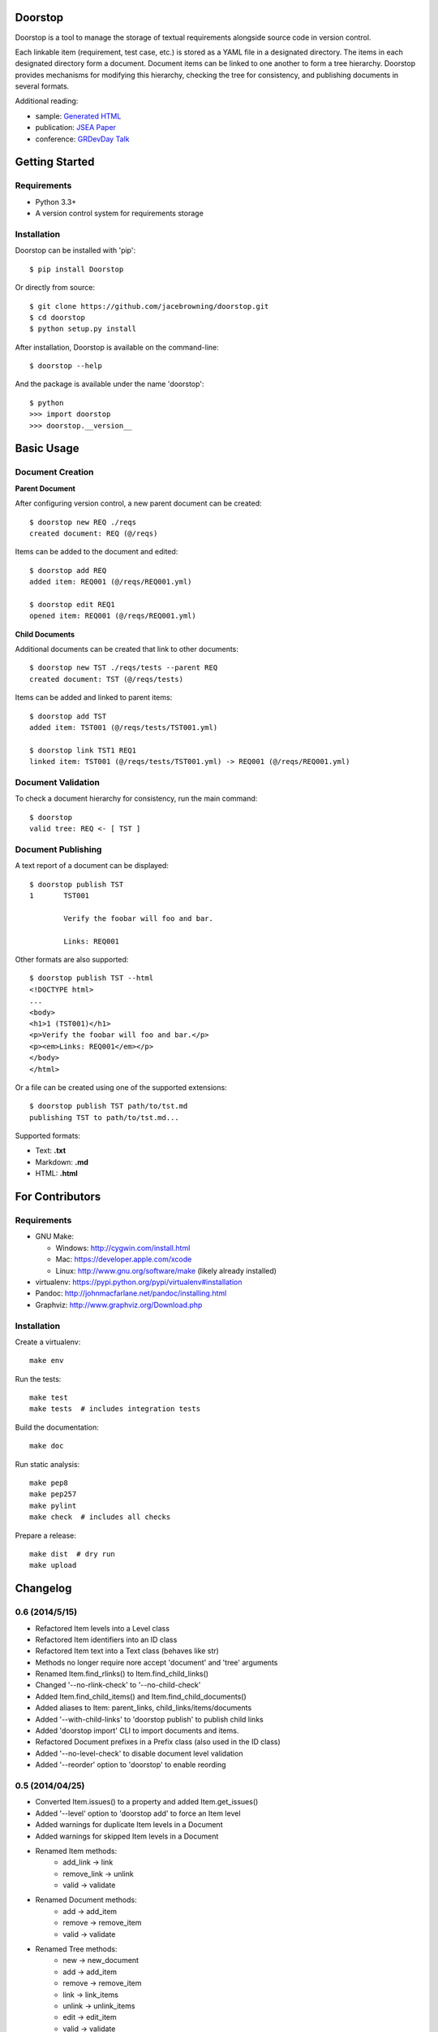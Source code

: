Doorstop
========

| |Build Status|
| |Coverage Status|
| |PyPI Version|
| |PyPI Downloads|

Doorstop is a tool to manage the storage of textual requirements
alongside source code in version control.

Each linkable item (requirement, test case, etc.) is stored as a YAML
file in a designated directory. The items in each designated directory
form a document. Document items can be linked to one another to form a
tree hierarchy. Doorstop provides mechanisms for modifying this
hierarchy, checking the tree for consistency, and publishing documents
in several formats.

Additional reading:

-  sample: `Generated HTML <http://jacebrowning.github.io/doorstop>`__
-  publication: `JSEA
   Paper <http://www.scirp.org/journal/PaperInformation.aspx?PaperID=44268#.UzYtfWRdXEZ>`__
-  conference: `GRDevDay
   Talk <https://speakerdeck.com/jacebrowning/doorstop-requirements-management-using-python-and-version-control>`__

Getting Started
===============

Requirements
------------

-  Python 3.3+
-  A version control system for requirements storage

Installation
------------

Doorstop can be installed with 'pip':

::

    $ pip install Doorstop

Or directly from source:

::

    $ git clone https://github.com/jacebrowning/doorstop.git
    $ cd doorstop
    $ python setup.py install

After installation, Doorstop is available on the command-line:

::

    $ doorstop --help

And the package is available under the name 'doorstop':

::

    $ python
    >>> import doorstop
    >>> doorstop.__version__

Basic Usage
===========

Document Creation
-----------------

**Parent Document**

After configuring version control, a new parent document can be created:

::

    $ doorstop new REQ ./reqs
    created document: REQ (@/reqs)

Items can be added to the document and edited:

::

    $ doorstop add REQ
    added item: REQ001 (@/reqs/REQ001.yml)

    $ doorstop edit REQ1
    opened item: REQ001 (@/reqs/REQ001.yml)

**Child Documents**

Additional documents can be created that link to other documents:

::

    $ doorstop new TST ./reqs/tests --parent REQ
    created document: TST (@/reqs/tests)

Items can be added and linked to parent items:

::

    $ doorstop add TST
    added item: TST001 (@/reqs/tests/TST001.yml)

    $ doorstop link TST1 REQ1
    linked item: TST001 (@/reqs/tests/TST001.yml) -> REQ001 (@/reqs/REQ001.yml)

Document Validation
-------------------

To check a document hierarchy for consistency, run the main command:

::

    $ doorstop
    valid tree: REQ <- [ TST ]

Document Publishing
-------------------

A text report of a document can be displayed:

::

    $ doorstop publish TST
    1       TST001

            Verify the foobar will foo and bar.

            Links: REQ001

Other formats are also supported:

::

    $ doorstop publish TST --html
    <!DOCTYPE html>
    ...
    <body>
    <h1>1 (TST001)</h1>
    <p>Verify the foobar will foo and bar.</p>
    <p><em>Links: REQ001</em></p>
    </body>
    </html>

Or a file can be created using one of the supported extensions:

::

    $ doorstop publish TST path/to/tst.md
    publishing TST to path/to/tst.md...

Supported formats:

-  Text: **.txt**
-  Markdown: **.md**
-  HTML: **.html**

For Contributors
================

Requirements
------------

-  GNU Make:

   -  Windows: http://cygwin.com/install.html
   -  Mac: https://developer.apple.com/xcode
   -  Linux: http://www.gnu.org/software/make (likely already installed)

-  virtualenv: https://pypi.python.org/pypi/virtualenv#installation
-  Pandoc: http://johnmacfarlane.net/pandoc/installing.html
-  Graphviz: http://www.graphviz.org/Download.php

Installation
------------

Create a virtualenv:

::

    make env

Run the tests:

::

    make test
    make tests  # includes integration tests

Build the documentation:

::

    make doc

Run static analysis:

::

    make pep8
    make pep257
    make pylint
    make check  # includes all checks

Prepare a release:

::

    make dist  # dry run
    make upload

.. |Build Status| image:: http://img.shields.io/travis/jacebrowning/doorstop/master.svg
   :target: https://travis-ci.org/jacebrowning/doorstop
.. |Coverage Status| image:: http://img.shields.io/coveralls/jacebrowning/doorstop/master.svg
   :target: https://coveralls.io/r/jacebrowning/doorstop
.. |PyPI Version| image:: http://img.shields.io/pypi/v/Doorstop.svg
   :target: https://pypi.python.org/pypi/Doorstop
.. |PyPI Downloads| image:: http://img.shields.io/pypi/dm/Doorstop.svg
   :target: https://pypi.python.org/pypi/Doorstop

Changelog
=========

0.6 (2014/5/15)
---------------

- Refactored Item levels into a Level class
- Refactored Item identifiers into an ID class
- Refactored Item text into a Text class (behaves like str)
- Methods no longer require nore accept 'document' and 'tree' arguments
- Renamed Item.find_rlinks() to Item.find_child_links()
- Changed '--no-rlink-check' to '--no-child-check'
- Added Item.find_child_items() and Item.find_child_documents()
- Added aliases to Item: parent_links, child_links/items/documents
- Added '--with-child-links' to 'doorstop publish' to publish child links
- Added 'doorstop import' CLI to import documents and items.
- Refactored Document prefixes in a Prefix class (also used in the ID class)
- Added '--no-level-check' to disable document level validation
- Added '--reorder' option to 'doorstop' to enable reording

0.5 (2014/04/25)
----------------

- Converted Item.issues() to a property and added Item.get_issues()
- Added '--level' option to 'doorstop add' to force an Item level
- Added warnings for duplicate Item levels in a Document
- Added warnings for skipped Item levels in a Document
- Renamed Item methods:
    + add_link -> link
    + remove_link -> unlink
    + valid -> validate
- Renamed Document methods:
    + add -> add_item
    + remove -> remove_item
    + valid -> validate
- Renamed Tree methods:
    + new -> new_document
    + add -> add_item
    + remove -> remove_item
    + link -> link_items
    + unlink -> unlink_items
    + edit -> edit_item
    + valid -> validate
- Added doorstop.importer functions to add exiting Documents and Items

0.4.3 (2014/03/18)
------------------

- Fixed storage of 2-part levels ending in a multiple of 10

0.4.2 (2014/03/17)
------------------

- Fixed a case where Item.root was not set

0.4.1 (2014/03/16)
------------------

- Fixed auto save/load decorator order

0.4 (2014/03/16)
----------------

- Added Tree.delete() to delete all Documents and Items
- Added 'doorstop publish all <directory>' to publish Trees and index.html

0.3 (2014/03/12)
----------------

- Added find_document and find_item convenience functions
- Added Document.delete() to delete a Document and its Items

0.2 (2014/03/05)
----------------

- All Item text attributes are now be split by sentences and line-wrapped
- Added Tree.load() for cases when lazy loading is too slow
- Added caching to Tree.find_item() and Tree.find_document()


0.1 (2014/02/17)
----------------

- Top-level Items are no longer required to have a level ending in zero
- Added Item/Document.extended to get a list of extended attribute names


0.0.21 (2014/02/14)
-------------------

- Documents can now have Item files in sub-folders


0.0.20 (2014/02/13)
-------------------

- Updated doorstop.core.report to support lists of Items


0.0.19 (2014/02/13)
-------------------

- Updated doorstop.core.report to support Items or Documents
- Removed the 'iter\_' prefix from all generators


0.0.18 (2014/02/12)
-------------------

- Fixed CSS bullets indent


0.0.17 (2014/01/31)
-------------------

- Added caching of Items in the Document class
- Added Document.remove() to delete an item by its ID
- Item.find_rlinks() will now search the entire tree for links


0.0.16 (2014/01/28)
-------------------

- Added Item.find_rlinks() to return reverse links and child documents
- Changed the logging format
- Added a '--project' argument to provide a path to the root of the project


0.0.15 (2014/01/27)
-------------------

- Fixed a mutable default argument bug in Item creation


0.0.14 (2014/01/27)
--------------------

- Added Tree/Document/Item.iter_issues() method to yield all issues
- Tree/Document/Item.check() now logs all issues rather than failing fast
- Renamed Tree/Document/Item.check() to valid()


0.0.13 (2014/01/25)
-------------------

- Added Document.sep to separate prefix and item numbers.


0.0.12 (2014/01/24)
-------------------

- Fixed missing package data.


0.0.11 (2014/01/23)
-------------------

- Added Item.active property to disable certain items.
- Added Item.dervied property to disable link checking on certain items.


0.0.10 (2014/01/22)
-------------------

- Switched to embedded CSS in generated HTML.
- Shorted default Item and Document string formatting.


0.0.9 (2014/01/21)
------------------

- Added top-down link checking.
- Non-normative items with a zero-ended level are now headings.
- Added a CSS for generated HTML.
- The 'publish' command now accepts an output file path.


0.0.8 (2014/01/16)
------------------

- Searching for 'ref' will now also find filenames.
- Item files can now contain arbitrary fields.
- Document prefixes can now contain numbers, dashes, and periods.
- Added a 'normative' attribute to the Item class.


0.0.7 (2013/12/09)
------------------

- Always showing 'ref' in items.
- Reloading item attributes after a save.
- Inserting lines breaks after sentences in item 'text'.


0.0.6 (2013/12/04)
------------------

- Added basic report creation via 'doorstop publish'.


0.0.5 (2013/11/20)
------------------

- Added item link and reference validation.
- Added cached of loaded items.
- Added preliminary VCS support for Git and Veracity.


0.0.4 (2013/11/04)
------------------

- Implemented 'add', 'remove', 'link', and 'unlink' commands.
- Added basic tree validation.


0.0.3 (2013/10/17)
------------------

- Added the initial Document class.
- Items can now be ordered by 'level' in a Document.
- Initial tutorial created.


0.0.2 (2013/09/25)
------------------

- Changed 'doorstop init' to 'doorstop new'.
- Added the initial Item class.
- Added stubs for the Document class.


0.0.1 (2013/09/11)
------------------

- Initial release of Doorstop.



